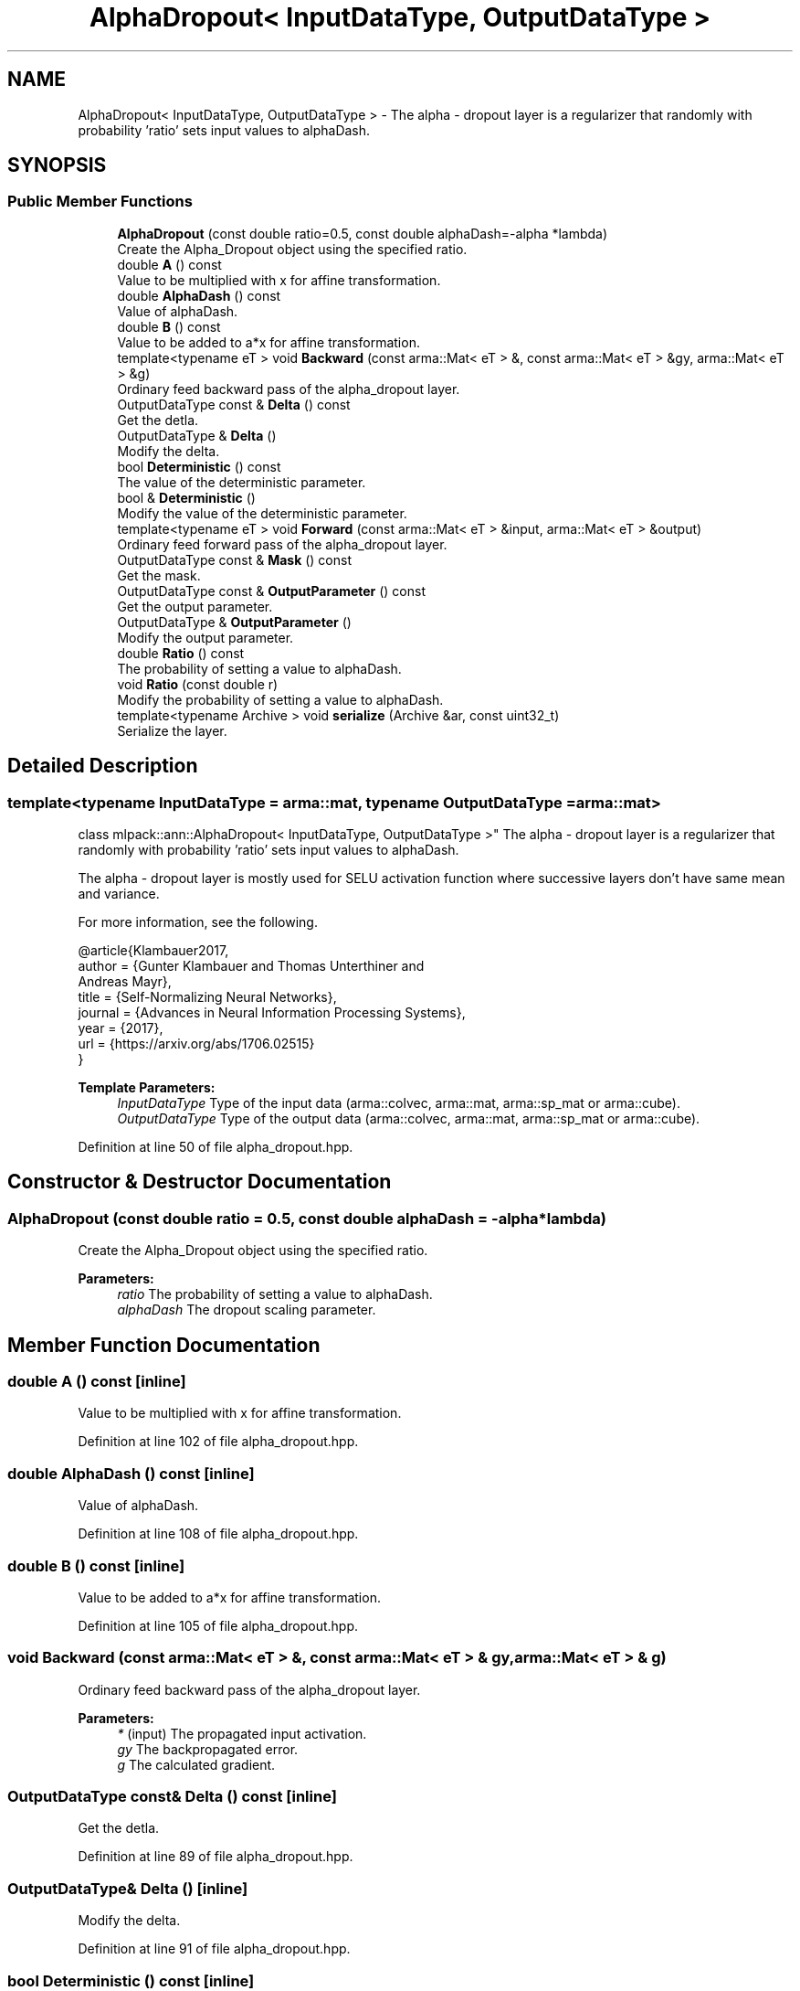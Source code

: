 .TH "AlphaDropout< InputDataType, OutputDataType >" 3 "Sun Aug 22 2021" "Version 3.4.2" "mlpack" \" -*- nroff -*-
.ad l
.nh
.SH NAME
AlphaDropout< InputDataType, OutputDataType > \- The alpha - dropout layer is a regularizer that randomly with probability 'ratio' sets input values to alphaDash\&.  

.SH SYNOPSIS
.br
.PP
.SS "Public Member Functions"

.in +1c
.ti -1c
.RI "\fBAlphaDropout\fP (const double ratio=0\&.5, const double alphaDash=\-alpha *lambda)"
.br
.RI "Create the Alpha_Dropout object using the specified ratio\&. "
.ti -1c
.RI "double \fBA\fP () const"
.br
.RI "Value to be multiplied with x for affine transformation\&. "
.ti -1c
.RI "double \fBAlphaDash\fP () const"
.br
.RI "Value of alphaDash\&. "
.ti -1c
.RI "double \fBB\fP () const"
.br
.RI "Value to be added to a*x for affine transformation\&. "
.ti -1c
.RI "template<typename eT > void \fBBackward\fP (const arma::Mat< eT > &, const arma::Mat< eT > &gy, arma::Mat< eT > &g)"
.br
.RI "Ordinary feed backward pass of the alpha_dropout layer\&. "
.ti -1c
.RI "OutputDataType const  & \fBDelta\fP () const"
.br
.RI "Get the detla\&. "
.ti -1c
.RI "OutputDataType & \fBDelta\fP ()"
.br
.RI "Modify the delta\&. "
.ti -1c
.RI "bool \fBDeterministic\fP () const"
.br
.RI "The value of the deterministic parameter\&. "
.ti -1c
.RI "bool & \fBDeterministic\fP ()"
.br
.RI "Modify the value of the deterministic parameter\&. "
.ti -1c
.RI "template<typename eT > void \fBForward\fP (const arma::Mat< eT > &input, arma::Mat< eT > &output)"
.br
.RI "Ordinary feed forward pass of the alpha_dropout layer\&. "
.ti -1c
.RI "OutputDataType const  & \fBMask\fP () const"
.br
.RI "Get the mask\&. "
.ti -1c
.RI "OutputDataType const  & \fBOutputParameter\fP () const"
.br
.RI "Get the output parameter\&. "
.ti -1c
.RI "OutputDataType & \fBOutputParameter\fP ()"
.br
.RI "Modify the output parameter\&. "
.ti -1c
.RI "double \fBRatio\fP () const"
.br
.RI "The probability of setting a value to alphaDash\&. "
.ti -1c
.RI "void \fBRatio\fP (const double r)"
.br
.RI "Modify the probability of setting a value to alphaDash\&. "
.ti -1c
.RI "template<typename Archive > void \fBserialize\fP (Archive &ar, const uint32_t)"
.br
.RI "Serialize the layer\&. "
.in -1c
.SH "Detailed Description"
.PP 

.SS "template<typename InputDataType = arma::mat, typename OutputDataType = arma::mat>
.br
class mlpack::ann::AlphaDropout< InputDataType, OutputDataType >"
The alpha - dropout layer is a regularizer that randomly with probability 'ratio' sets input values to alphaDash\&. 

The alpha - dropout layer is mostly used for SELU activation function where successive layers don't have same mean and variance\&.
.PP
For more information, see the following\&.
.PP
.PP
.nf
@article{Klambauer2017,
  author  = {Gunter Klambauer and Thomas Unterthiner and
             Andreas Mayr},
  title   = {Self-Normalizing Neural Networks},
  journal = {Advances in Neural Information Processing Systems},
  year    = {2017},
  url     = {https://arxiv\&.org/abs/1706\&.02515}
}
.fi
.PP
.PP
\fBTemplate Parameters:\fP
.RS 4
\fIInputDataType\fP Type of the input data (arma::colvec, arma::mat, arma::sp_mat or arma::cube)\&. 
.br
\fIOutputDataType\fP Type of the output data (arma::colvec, arma::mat, arma::sp_mat or arma::cube)\&. 
.RE
.PP

.PP
Definition at line 50 of file alpha_dropout\&.hpp\&.
.SH "Constructor & Destructor Documentation"
.PP 
.SS "\fBAlphaDropout\fP (const double ratio = \fC0\&.5\fP, const double alphaDash = \fC\-alpha *lambda\fP)"

.PP
Create the Alpha_Dropout object using the specified ratio\&. 
.PP
\fBParameters:\fP
.RS 4
\fIratio\fP The probability of setting a value to alphaDash\&. 
.br
\fIalphaDash\fP The dropout scaling parameter\&. 
.RE
.PP

.SH "Member Function Documentation"
.PP 
.SS "double A () const\fC [inline]\fP"

.PP
Value to be multiplied with x for affine transformation\&. 
.PP
Definition at line 102 of file alpha_dropout\&.hpp\&.
.SS "double AlphaDash () const\fC [inline]\fP"

.PP
Value of alphaDash\&. 
.PP
Definition at line 108 of file alpha_dropout\&.hpp\&.
.SS "double B () const\fC [inline]\fP"

.PP
Value to be added to a*x for affine transformation\&. 
.PP
Definition at line 105 of file alpha_dropout\&.hpp\&.
.SS "void Backward (const arma::Mat< eT > &, const arma::Mat< eT > & gy, arma::Mat< eT > & g)"

.PP
Ordinary feed backward pass of the alpha_dropout layer\&. 
.PP
\fBParameters:\fP
.RS 4
\fI*\fP (input) The propagated input activation\&. 
.br
\fIgy\fP The backpropagated error\&. 
.br
\fIg\fP The calculated gradient\&. 
.RE
.PP

.SS "OutputDataType const& Delta () const\fC [inline]\fP"

.PP
Get the detla\&. 
.PP
Definition at line 89 of file alpha_dropout\&.hpp\&.
.SS "OutputDataType& Delta ()\fC [inline]\fP"

.PP
Modify the delta\&. 
.PP
Definition at line 91 of file alpha_dropout\&.hpp\&.
.SS "bool Deterministic () const\fC [inline]\fP"

.PP
The value of the deterministic parameter\&. 
.PP
Definition at line 94 of file alpha_dropout\&.hpp\&.
.SS "bool& Deterministic ()\fC [inline]\fP"

.PP
Modify the value of the deterministic parameter\&. 
.PP
Definition at line 96 of file alpha_dropout\&.hpp\&.
.SS "void Forward (const arma::Mat< eT > & input, arma::Mat< eT > & output)"

.PP
Ordinary feed forward pass of the alpha_dropout layer\&. 
.PP
\fBParameters:\fP
.RS 4
\fIinput\fP Input data used for evaluating the specified function\&. 
.br
\fIoutput\fP Resulting output activation\&. 
.RE
.PP

.SS "OutputDataType const& Mask () const\fC [inline]\fP"

.PP
Get the mask\&. 
.PP
Definition at line 111 of file alpha_dropout\&.hpp\&.
.SS "OutputDataType const& OutputParameter () const\fC [inline]\fP"

.PP
Get the output parameter\&. 
.PP
Definition at line 84 of file alpha_dropout\&.hpp\&.
.SS "OutputDataType& OutputParameter ()\fC [inline]\fP"

.PP
Modify the output parameter\&. 
.PP
Definition at line 86 of file alpha_dropout\&.hpp\&.
.SS "double Ratio () const\fC [inline]\fP"

.PP
The probability of setting a value to alphaDash\&. 
.PP
Definition at line 99 of file alpha_dropout\&.hpp\&.
.SS "void Ratio (const double r)\fC [inline]\fP"

.PP
Modify the probability of setting a value to alphaDash\&. As 'a' and 'b' depend on 'ratio', modify them as well\&. 
.PP
Definition at line 115 of file alpha_dropout\&.hpp\&.
.PP
References AlphaDropout< InputDataType, OutputDataType >::serialize()\&.
.SS "void serialize (Archive & ar, const uint32_t)"

.PP
Serialize the layer\&. 
.PP
Referenced by AlphaDropout< InputDataType, OutputDataType >::Ratio()\&.

.SH "Author"
.PP 
Generated automatically by Doxygen for mlpack from the source code\&.
